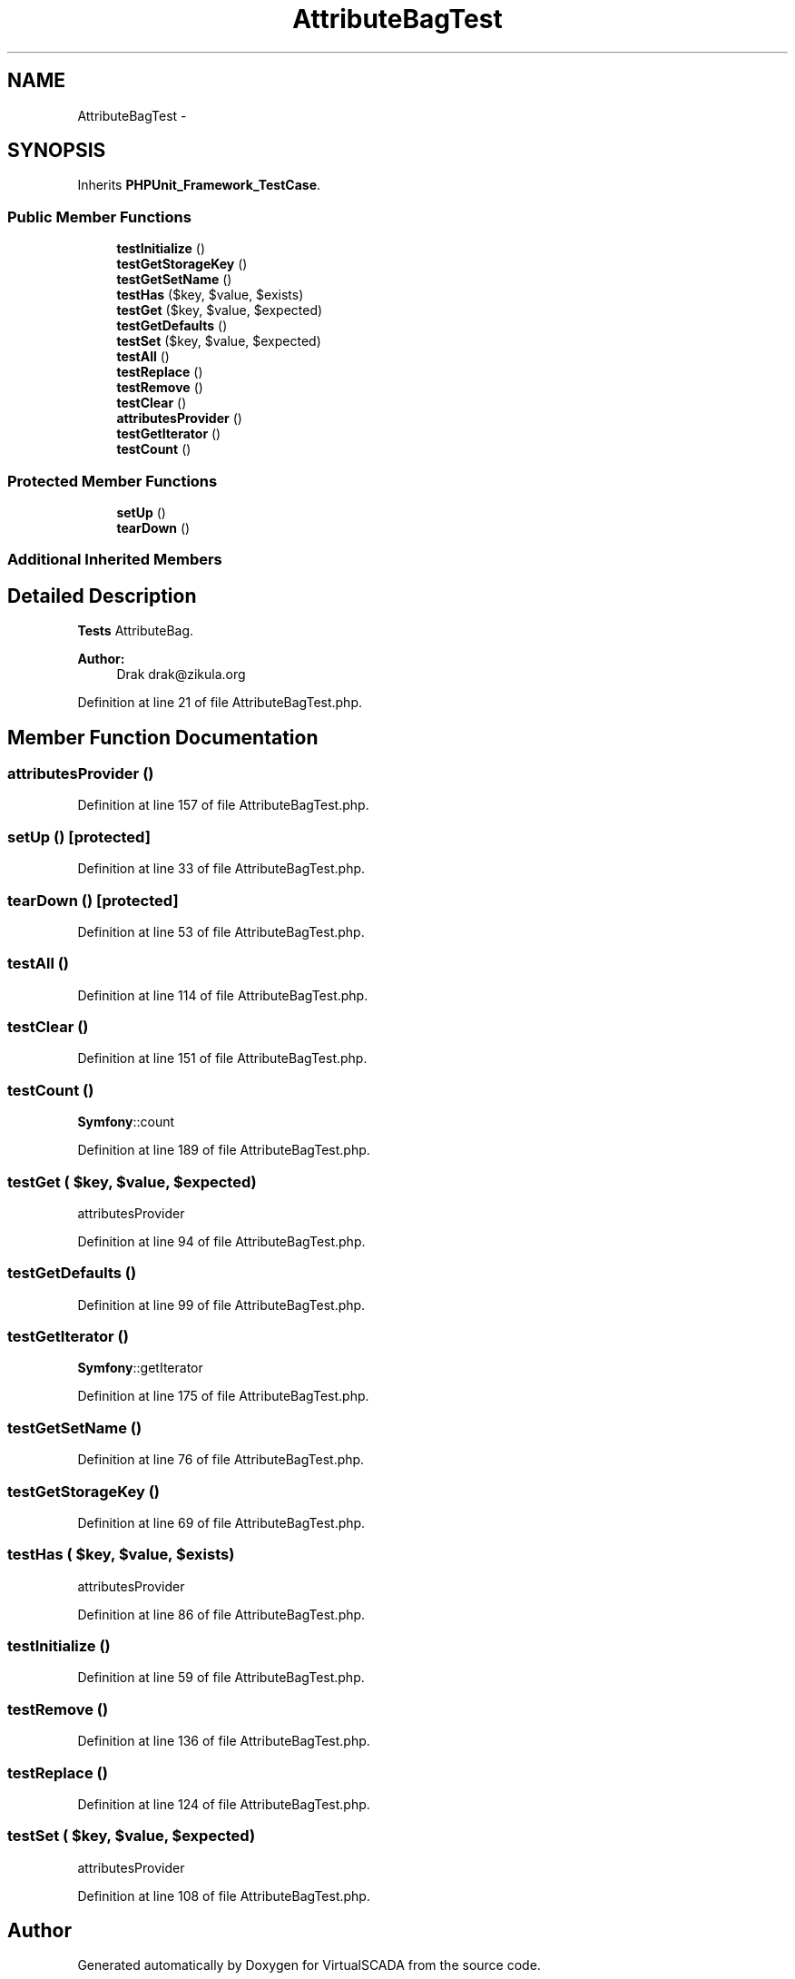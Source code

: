 .TH "AttributeBagTest" 3 "Tue Apr 14 2015" "Version 1.0" "VirtualSCADA" \" -*- nroff -*-
.ad l
.nh
.SH NAME
AttributeBagTest \- 
.SH SYNOPSIS
.br
.PP
.PP
Inherits \fBPHPUnit_Framework_TestCase\fP\&.
.SS "Public Member Functions"

.in +1c
.ti -1c
.RI "\fBtestInitialize\fP ()"
.br
.ti -1c
.RI "\fBtestGetStorageKey\fP ()"
.br
.ti -1c
.RI "\fBtestGetSetName\fP ()"
.br
.ti -1c
.RI "\fBtestHas\fP ($key, $value, $exists)"
.br
.ti -1c
.RI "\fBtestGet\fP ($key, $value, $expected)"
.br
.ti -1c
.RI "\fBtestGetDefaults\fP ()"
.br
.ti -1c
.RI "\fBtestSet\fP ($key, $value, $expected)"
.br
.ti -1c
.RI "\fBtestAll\fP ()"
.br
.ti -1c
.RI "\fBtestReplace\fP ()"
.br
.ti -1c
.RI "\fBtestRemove\fP ()"
.br
.ti -1c
.RI "\fBtestClear\fP ()"
.br
.ti -1c
.RI "\fBattributesProvider\fP ()"
.br
.ti -1c
.RI "\fBtestGetIterator\fP ()"
.br
.ti -1c
.RI "\fBtestCount\fP ()"
.br
.in -1c
.SS "Protected Member Functions"

.in +1c
.ti -1c
.RI "\fBsetUp\fP ()"
.br
.ti -1c
.RI "\fBtearDown\fP ()"
.br
.in -1c
.SS "Additional Inherited Members"
.SH "Detailed Description"
.PP 
\fBTests\fP AttributeBag\&.
.PP
\fBAuthor:\fP
.RS 4
Drak drak@zikula.org 
.RE
.PP

.PP
Definition at line 21 of file AttributeBagTest\&.php\&.
.SH "Member Function Documentation"
.PP 
.SS "attributesProvider ()"

.PP
Definition at line 157 of file AttributeBagTest\&.php\&.
.SS "setUp ()\fC [protected]\fP"

.PP
Definition at line 33 of file AttributeBagTest\&.php\&.
.SS "tearDown ()\fC [protected]\fP"

.PP
Definition at line 53 of file AttributeBagTest\&.php\&.
.SS "testAll ()"

.PP
Definition at line 114 of file AttributeBagTest\&.php\&.
.SS "testClear ()"

.PP
Definition at line 151 of file AttributeBagTest\&.php\&.
.SS "testCount ()"
\fBSymfony\fP::count 
.PP
Definition at line 189 of file AttributeBagTest\&.php\&.
.SS "testGet ( $key,  $value,  $expected)"
attributesProvider 
.PP
Definition at line 94 of file AttributeBagTest\&.php\&.
.SS "testGetDefaults ()"

.PP
Definition at line 99 of file AttributeBagTest\&.php\&.
.SS "testGetIterator ()"
\fBSymfony\fP::getIterator 
.PP
Definition at line 175 of file AttributeBagTest\&.php\&.
.SS "testGetSetName ()"

.PP
Definition at line 76 of file AttributeBagTest\&.php\&.
.SS "testGetStorageKey ()"

.PP
Definition at line 69 of file AttributeBagTest\&.php\&.
.SS "testHas ( $key,  $value,  $exists)"
attributesProvider 
.PP
Definition at line 86 of file AttributeBagTest\&.php\&.
.SS "testInitialize ()"

.PP
Definition at line 59 of file AttributeBagTest\&.php\&.
.SS "testRemove ()"

.PP
Definition at line 136 of file AttributeBagTest\&.php\&.
.SS "testReplace ()"

.PP
Definition at line 124 of file AttributeBagTest\&.php\&.
.SS "testSet ( $key,  $value,  $expected)"
attributesProvider 
.PP
Definition at line 108 of file AttributeBagTest\&.php\&.

.SH "Author"
.PP 
Generated automatically by Doxygen for VirtualSCADA from the source code\&.
